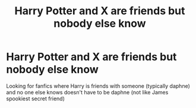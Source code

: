 #+TITLE: Harry Potter and X are friends but nobody else know

* Harry Potter and X are friends but nobody else know
:PROPERTIES:
:Author: RevolutionaryGoal7
:Score: 8
:DateUnix: 1604528163.0
:DateShort: 2020-Nov-05
:FlairText: Request
:END:
Looking for fanfics where Harry is friends with someone (typically daphne) and no one else knows doesn't have to be daphne (not like James spookiest secret friend)

